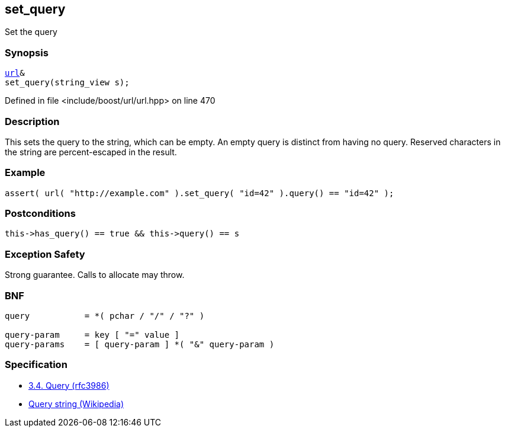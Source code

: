 :relfileprefix: ../../../
[#DBCBE2B80107BA2EEF7748494E713E83E9C458F3]
== set_query

pass:v,q[Set the query]


=== Synopsis

[source,cpp,subs="verbatim,macros,-callouts"]
----
xref:reference/boost/urls/url.adoc[url]&
set_query(string_view s);
----

Defined in file <include/boost/url/url.hpp> on line 470

=== Description

pass:v,q[This sets the query to the string, which] pass:v,q[can be empty.] pass:v,q[An empty query is distinct from having]
pass:v,q[no query.]
pass:v,q[Reserved characters in the string are]
pass:v,q[percent-escaped in the result.]

=== Example
[,cpp]
----
assert( url( "http://example.com" ).set_query( "id=42" ).query() == "id=42" );
----

=== Postconditions
[,cpp]
----
this->has_query() == true && this->query() == s
----

=== Exception Safety
pass:v,q[Strong guarantee.]
pass:v,q[Calls to allocate may throw.]

=== BNF
[,cpp]
----
query           = *( pchar / "/" / "?" )

query-param     = key [ "=" value ]
query-params    = [ query-param ] *( "&" query-param )
----

=== Specification

* link:https://datatracker.ietf.org/doc/html/rfc3986#section-3.4[3.4.  Query (rfc3986)]

* link:https://en.wikipedia.org/wiki/Query_string[Query string (Wikipedia)]


